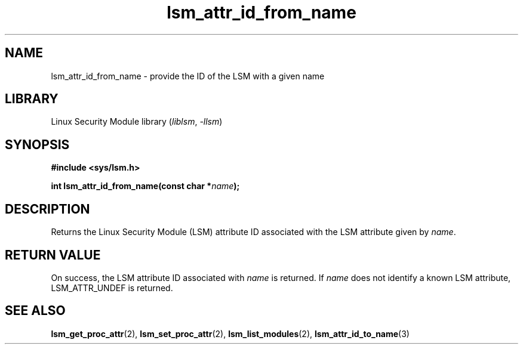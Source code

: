 .\" Copyright (c) 2024 Casey Schaufler (casey@schaufler-ca.com) February 16, 2024
.\"
.\" SPDX-License-Identifier: Linux-man-pages-copyleft
.\"
.TH lsm_attr_id_from_name 3 (date) "Linux man-pages (unreleased)"
.SH NAME
lsm_attr_id_from_name \- provide the ID of the LSM with a given name
.SH LIBRARY
Linux Security Module library
.RI ( liblsm ", " \-llsm )
.SH SYNOPSIS
.nf
.B #include <sys/lsm.h>
.P
.BI "int lsm_attr_id_from_name(const char *" name );
.P
.SH DESCRIPTION
Returns the Linux Security Module (LSM) attribute ID associated
with the LSM attribute given by
.IR name .
.P
.SH RETURN VALUE
On success, the LSM attribute ID associated with
.I name
is returned.
If
.I name
does not identify a known LSM attribute, LSM_ATTR_UNDEF is returned.
.SH SEE ALSO
.BR lsm_get_proc_attr (2),
.BR lsm_set_proc_attr (2),
.BR lsm_list_modules (2),
.BR lsm_attr_id_to_name (3)

